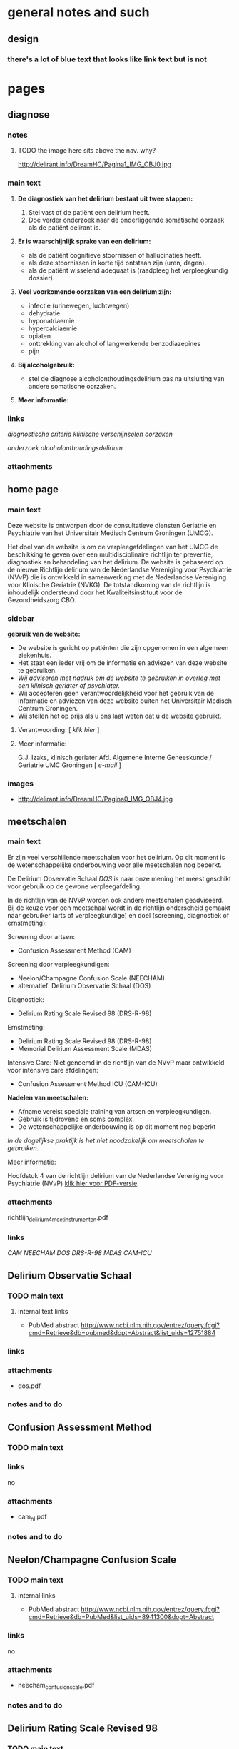 * general notes and such
** design
*** there's a lot of blue text that looks like link text but is not
* pages
** diagnose
   :PROPERTIES:
   :ID: 1
   :TITLE: Diagnose
   :TEMPLATE: base
   :URL: /diagnose
   :POSITION: top
   :TYPEOFCONTENT: text
   :NAV: main
   :RESPONSIBLE: UMCG
   :END:
*** notes
**** TODO the image here sits above the nav. why?
     http://delirant.info/DreamHC/Pagina1_IMG_OBJ0.jpg
*** main text
**** *De diagnostiek van het delirium bestaat uit twee stappen:*

    1. Stel vast of de patiënt een delirium heeft.
    2. Doe verder onderzoek naar de onderliggende somatische oorzaak
       als de patiënt delirant is.

**** *Er is waarschijnlijk sprake van een delirium:*
     - als de patiënt cognitieve stoornissen of hallucinaties heeft.
     - als deze stoornissen in korte tijd ontstaan zijn (uren, dagen).
     - als de patiënt wisselend adequaat is (raadpleeg het
       verpleegkundig dossier).

**** *Veel voorkomende oorzaken van een delirium zijn:*
     - infectie (urinewegen, luchtwegen)
     - dehydratie
     - hyponatriaemie
     - hypercalciaemie
     - opiaten
     - onttrekking van alcohol of langwerkende benzodiazepines
     - pijn

**** *Bij alcoholgebruik:*
     - stel de diagnose alcoholonthoudingsdelirium pas na uitsluiting
       van andere somatische oorzaken.

**** *Meer informatie:*

*** links
     [[Diagnostische Criteria][diagnostische criteria]]
     [[Klinklinische verschijnselen][klinische verschijnselen]] 
     [[Oorzaken][oorzaken]]

     [[Aanvaanvullend onderzoek][onderzoek]]
     [[Alcoholonthoudingsdelirium][alcoholonthoudingsdelirium]]
*** attachments
** home page
   :PROPERTIES:
   :ID: 0
   :TITLE: Delirium
   :TEMPLATE: base
   :URL: /
   :POSITION: top
   :TYPEOFCONTENT: introduction. text.
   :NAV: main
   :RESPONSIBLE: UMCG
   :END:
*** main text
    Deze website is ontworpen door de consultatieve diensten Geriatrie
    en Psychiatrie van het Universitair Medisch Centrum Groningen
    (UMCG).

    Het doel van de website is om de verpleegafdelingen van het UMCG de
    beschikking te geven over een multidisciplinaire richtlijn ter
    preventie, diagnostiek en behandeling van het delirium.  De website
    is gebaseerd op de nieuwe Richtlijn delirium van de Nederlandse
    Vereniging voor Psychiatrie (NVvP) die is ontwikkeld in
    samenwerking met de Nederlandse Vereniging voor Klinische Geriatrie
    (NVKG). De totstandkoming van de richtlijn is inhoudelijk
    ondersteund door het Kwaliteitsinstituut voor de Gezondheidszorg
    CBO.
*** sidebar
    *gebruik van de website:*
    - De website is gericht op patiënten die zijn opgenomen in een
      algemeen ziekenhuis.
    - Het staat een ieder vrij om de informatie en adviezen van deze
      website te gebruiken.
    - /Wij adviseren met nadruk om de website te gebruiken in overleg
      met een klinisch geriater of psychiater./
    - Wij accepteren geen verantwoordelijkheid voor het gebruik van de
      informatie en adviezen van deze website buiten het Universitair
      Medisch Centrum Groningen.
    - Wij stellen het op prijs als u ons laat weten dat u de website
      gebruikt.
**** Verantwoording: [ [[Verantwoording][klik hier]] ]
**** Meer informatie:

     G.J. Izaks, klinisch geriater
     Afd. Algemene Interne Geneeskunde /
     Geriatrie
     UMC Groningen
     [ [[g.j.izaks@int.umcg.nl][ e-mail]] ]
*** images
    - http://delirant.info/DreamHC/Pagina0_IMG_OBJ4.jpg

** meetschalen
   :PROPERTIES:
   :ID: 5
   :TITLE: Meetschalen
   :TEMPLATE: base
   :URL: /meetschalen
   :POSITION: top
   :TYPEOFCONTENT: text
   :NAV: main
   :RESPONSIBLE: UMCG
   :END:
*** main text
    Er zijn veel verschillende meetschalen voor het delirium. Op dit
    moment is de wetenschappelijke onderbouwing voor alle meetschalen
    nog beperkt.

    De Delirium Observatie Schaal [[Delirium Observatie Schaal][DOS]] is naar onze mening het meest
    geschikt voor gebruik op de gewone verpleegafdeling.

    In de richtlijn van de NVvP worden ook andere meetschalen
    geadviseerd. Bij de keuze voor een meetschaal wordt in de
    richtlijn onderscheid gemaakt naar gebruiker (arts of
    verpleegkundige) en doel (screening, diagnostiek of ernstmeting):

    Screening door artsen:
    - Confusion Assessment Method (CAM)

    Screening door verpleegkundigen:
    - Neelon/Champagne Confusion Scale (NEECHAM)
    - alternatief: Delirium Observatie Schaal (DOS)

    Diagnostiek:
    - Delirium Rating Scale Revised 98 (DRS-R-98)
    
    Ernstmeting:
    - Delirium Rating Scale Revised 98 (DRS-R-98)
    - Memorial Delirium Assessment Scale (MDAS)
    
    Intensive Care:
    Niet genoemd in de richtlijn van de NVvP maar ontwikkeld voor intensive care afdelingen:
    - Confusion Assessment Method ICU (CAM-ICU)
    
    *Nadelen van meetschalen:*
    - Afname vereist speciale training van artsen en verpleegkundigen.
    - Gebruik is tijdrovend en soms complex.
    - De wetenschappelijke onderbouwing is op dit moment nog beperkt

    /In de dagelijkse praktijk is het niet noodzakelijk om meetschalen
    te gebruiken./



    Meer informatie:

    Hoofdstuk 4 van de richtlijn delirium van de Nederlandse Vereniging voor Psychiatrie (NVvP)
    [[http://delirant.info/DreamHC/Download/Richtlijn%20delirium%204%20meetinstrumenten.pdf][klik hier voor PDF-versie]]. 
*** attachments
    richtlijn_delirium_4_meetinstrumenten.pdf
*** links
    [[Confusion Assessment Schaal][CAM]]
    [[Neelon/Champagne Confusion Scale][NEECHAM]]
    [[Delirium Observatie Schaal][DOS]]
    [[Delirium Rating Scale Revised 98][DRS-R-98]]
    [[Memorial Delirium Assessment Scale][MDAS]]
    [[Confusion Assessment Method ICU][CAM-ICU]]
** Delirium Observatie Schaal
   :PROPERTIES:
   :ID: 7
   :TITLE: Delirium Observatie Schaal (DOS)
   :TEMPLATE: base
   :URL: /delirium_observatie_schaal
   :POSITION: sub
   :TYPEOFCONTENT: text
   :NAV: meetschalen
   :RESPONSIBLE: UMCG
   :END:
*** TODO main text
**** internal text links
     - PubMed abstract http://www.ncbi.nlm.nih.gov/entrez/query.fcgi?cmd=Retrieve&db=pubmed&dopt=Abstract&list_uids=12751884
*** links
*** attachments
    - dos.pdf
*** notes and to do
** Confusion Assessment Method
   :PROPERTIES:
   :ID: 6
   :TITLE: Confusion Assessment Method (CAM)
   :TEMPLATE: base
   :URL: /confusion_assessment_method
   :POSITION: sub
   :TYPEOFCONTENT: text
   :NAV: meetschalen
   :RESPONSIBLE: UMCG
   :END:
*** TODO main text
*** links
    no
*** attachments
    - cam_nl.pdf
*** notes and to do
** Neelon/Champagne Confusion Scale
   :PROPERTIES:
   :ID: 32
   :TITLE: Neelon/Champagne Confusion Scale
   :TEMPLATE: base
   :URL: /neelon
   :POSITION: sub
   :TYPEOFCONTENT: text
   :NAV: meetschalen
   :RESPONSIBLE: UMCG
   :END:
*** TODO main text
**** internal links
     - PubMed abstract http://www.ncbi.nlm.nih.gov/entrez/query.fcgi?cmd=Retrieve&db=PubMed&list_uids=8941300&dopt=Abstract
*** links
    no
*** attachments
    - neecham_confusion_scale.pdf
*** notes and to do
** Delirium Rating Scale Revised 98
   :PROPERTIES:
   :ID: 33
   :TITLE: Delirium Rating Scale Revised 98 (DRS
   :TEMPLATE: base
   :URL: /delirium_rating_scale_revised_98
   :POSITION: sub
   :TYPEOFCONTENT: text
   :NAV: meetschalen
   :RESPONSIBLE: UMCG
   :END:
*** TODO main text
**** internal links
     - PubMed abstract http://www.ncbi.nlm.nih.gov/entrez/query.fcgi?cmd=Retrieve&db=PubMed&list_uids=11449030&dopt=Abstract
*** links
    no
*** attachments
    - drs-r-98.pdf
*** notes and to do
** Memorial Delirium Assessment Scale
   :PROPERTIES:
   :ID: 8
   :TITLE: Memorial Delirium Assessment Scale (MDAS)
   :TEMPLATE: base
   :URL: /memorial_delirium_assessment_scale
   :POSITION: sub
   :TYPEOFCONTENT: text
   :NAV: meetschalen
   :RESPONSIBLE: UMCG
   :END:
*** main text
**** internal links
     - PubMed abstract
*** links
*** attachments
    - mdas.pdf
*** notes and to do
** Confusion Assessment Method ICU
   :PROPERTIES:
   :ID: 40
   :TITLE: Confusion Assessment Method ICU
   :TEMPLATE: base
   :URL: confusion_assessment_method_icu
   :POSITION: sub
   :TYPEOFCONTENT: text
   :NAV: meetschalen
   :RESPONSIBLE: UMCG
   :END:
*** TODO main text
**** internal links
*** links
*** attachments
*** notes and to do
** medicatie
   :PROPERTIES:
   :ID: 10
   :TITLE: Medicatie
   :TEMPLATE: base
   :URL: /medicatie
   :POSITION: top
   :TYPEOFCONTENT: text
   :NAV: main
   :RESPONSIBLE: UMCG
   :END:
*** TODO main text
    De behandeling van een delirium is tweeledig:
    1. behandeling van de onderliggende somatische oorzaak.
    2. behandeling van de symptomen zoals hallucinaties, angst en psychomotore onrust.

    Behandel de symptomen met de volgende combinatie van medicijnen:
    - haloperidol 2 mg om 18 uur.
    - temazepam 10 mg om 22 uur.
    - zo nodig bij hevige onrust: lorazepam 1 mg p.o. of i.m. Herhaal
      dit als er na één uur geen effect opgetreden is. Maximum: 2 mg
      lorazepam per dag.

    Ziekte van Parkinson of parkinsonisme:
    - parkinsonisme is een contra-indicatie voor haloperidol (en
      andere klassieke antipsychotica).
    - vervang de haloperidol door olanzapine 2.5 mg om 18 uur.
    - houd voor de benzodiazepines het bovenstaande schema aan.

    Een symptomatische behandeling is niet altijd noodzakelijk.
    - bijvoorbeeld als hallucinaties, angst en psychomotore onrust
      ontbreken.



    Meer informatie:

    Hoofdstuk 5 van de Richtlijn delirium van de Nederlandse Vereniging voor Psychiatrie (NVvP) [klik hier voor PDF-versie].
*** links
    no
*** attachments
    - richtlijn_delirium_5_medicamenteuze_behandeling.pdf
*** notes and to do
** verpleging
   :PROPERTIES:
   :ID: 11
   :TITLE: Verpleging
   :TEMPLATE: base
   :URL: /verpleging
   :POSITION: top
   :TYPEOFCONTENT: text
   :RESPONSIBLE: UMCG
   :END:
*** main text
*** links
*** attachments
*** notes and to do
** risicofactoren
   :PROPERTIES:
   :ID: 21
   :TITLE:    Risicofactoren
   :TEMPLATE: base
   :URL:      /risicofactoren
   :POSITION: top
   :TYPEOFCONTENT: text
   :RESPONSIBLE: UMCG
   :END:
*** main text
*** links
*** attachments
*** notes and to do

** preventie
   :PROPERTIES:
   :ID: 22
   :TITLE: Preventie
   :TEMPLATE: base
   :URL: /preventie
   :POSITION: top
   :TYPEOFCONTENT: text
   :RESPONSIBLE: UMCG
   :END:
*** main text
*** links
*** attachments
*** notes and to do
** bij_ontslag
   :PROPERTIES:
   :ID: 35
   :TITLE: Bij ontslag
   :TEMPLATE: base
   :URL: /bij_ontslag
   :POSITION: top
   :TYPEOFCONTENT: text
   :RESPONSIBLE: UMCG
   :END:
*** main text
*** links
*** attachments
*** notes and to do

** consult
   :PROPERTIES:
   :ID: 36
   :TITLE: Consult 
   :TEMPLATE: base
   :URL: /consult
   :POSITION: top/sub
   :TYPEOFCONTENT: text
   :RESPONSIBLE: UMCG
   :END:
*** main text
*** links
*** attachments
*** notes and to do

** links
   :PROPERTIES:
   :ID: 37
   :TITLE: Links  
   :TEMPLATE: base
   :URL: /links
   :POSITION: top
   :TYPEOFCONTENT: links
   :RESPONSIBLE: UMCG
   :END:
*** main text
*** links
*** attachments
*** notes and to do
    
** Verantwoording
   :PROPERTIES:
   :ID: 38
   :TITLE: Verantwoording
   :TEMPLATE: base
   :URL: /verantwoording
   :POSITION: top/sub
   :TYPEOFCONTENT: text
   :RESPONSIBLE: UMCG
   :END:
*** main text
    Verantwoording

    Deze website is grotendeels gebaseerd op de nieuwe Richtlijn
    delirium van de Nederlandse Vereniging voor Psychiatrie
    (Uitgeverij Boom, Amsterdam, 2004) maar wijkt daar op een klein
    aantal punten van af. De aanpassingen vergroten naar oordeel van
    de makers de bruikbaarheid van de website. Zij veranderen echter
    niets aan de hoofdlijnen en adviezen van de richtlijn.

    Een enkele tekst van de website is integraal overgenomen uit de
    richtlijn. In de meeste gevallen is de oorspronkelijke tekst
    geschreven door de auteur van het hoofdstuk waarnaar verwezen
    wordt aan de onderzijde van de webpagina ("Meer informatie:").

    De richtlijn, en dus ook deze website, heeft tot stand kunnen
    komen door de inspanningen van de werkgroep die de richtlijn
    voorbereidde en door inhoudelijke ondersteuning van het
    Kwaliteitsinstituut voor de Gezondheidszorg CBO. De werkgroep en
    het CBO dragen echter geen enkele verantwoordelijkheid voor de
    inhoud van de website.

    De website is gemaakt door mw drs A.M. Boelens, verpleegkundig
    specialist geriatrie, W.M.  van Voorst, nurse-practitioner
    psychiatrie, en G.J. Izaks, klinisch geriater.

    Contact:
*** links
    - e-mail A.M. Boelens      a.m.boelens@int.umcg.nl
    - e-mail W.M. van Voorst   w.m.van.voorst@psy.umcg.nl
    - e-mail G.J. Izaks        g.j.izaks@int.umcg.nl
*** attachments
*** notes and to do
**** TODO this page has _no_ navigation on the live site. None!

** Diagnostische Criteria
   :PROPERTIES:
   :ID: 2
   :TITLE: Diagnostische Criteria
   :TEMPLATE: base
   :URL:      /diagnostische_criteria
   :POSITION: sub
   :TYPEOFCONTENT: text
   :NAV: diagnose
   :RESPONSIBLE: UMCG
   :END:
*** TODO main text
*** TODO links
*** attachments
    none.
*** notes and to do
**** TODO nav on this page is just plain text. different than the other pages.
** Klinische verschijnselen
   :PROPERTIES:
   :ID: 29
   :TITLE: Klinische verschijnselen
   :TEMPLATE: base
   :URL: /klinische_verschijnselen
   :POSITION: sub
   :TYPEOFCONTENT: text
   :NAV: diagnose
   :RESPONSIBLE: UMCG
   :END:
*** TODO main text
*** links
    no external
*** attachments
    - richtlijn_delirium_2_verschijnselen.pdf
*** notes and to do
**** nav is basic text links
** Oorzaken
   :PROPERTIES:
   :ID: 3
   :TITLE: Oorzaken
   :TEMPLATE: base
   :URL: /oorzaken
   :POSITION: sub
   :TYPEOFCONTENT: text
   :NAV: diagnose
   :RESPONSIBLE: UMCG
   :END:
*** main text
*** links
*** attachments
*** notes and to do
** Aanvullend onderzoek
   :PROPERTIES:
   :ID: 30
   :TITLE: Aanvullend onderzoek 
   :TEMPLATE: base
   :URL: /aanvullend_onderzoek
   :POSITION: sub
   :TYPEOFCONTENT: text
   :NAV: diagnose
   :RESPONSIBLE: UMCG
   :END:
*** main text
*** links
*** attachments
*** notes and to do

** Alcoholonthoudingsdelirium
   :PROPERTIES:
   :ID: 4
   :TITLE: Alcoholonthoudingsdelirium
   :TEMPLATE: base
   :URL: /alcoholonthoudingsdelirium
   :POSITION: top/sub
   :TYPEOFCONTENT: text
   :NAV: diagnose
   :RESPONSIBLE: UMCG
   :END:
*** main text
*** links
*** attachments
*** notes and to do
** Verstoord slaap-waakritme
   :PROPERTIES:
   :ID: 12
   :TITLE: Verstoord slaap-wakritme
   :TEMPLATE: base
   :URL: verstoord slaap-waakritme
   :POSITION: top/sub
   :TYPEOFCONTENT: text
   :NAV: verpleging
   :RESPONSIBLE: UMCG
   :END:
*** main text
*** links
*** attachments
*** notes and to do

** Desoriëntatie
   :PROPERTIES:
   :ID: 13
   :TITLE: desoriëntatie 
   :TEMPLATE: base
   :URL: /desorientatie
   :POSITION: top/sub
   :TYPEOFCONTENT: text
   :NAV: verpleging
   :RESPONSIBLE: UMCG
   :END:
*** main text
*** links
*** attachments
*** notes and to do
** Apathie
   :PROPERTIES:
   :ID: 14
   :TITLE: Apathie 
   :TEMPLATE: base
   :URL: /apathie
   :POSITION: sub
   :TYPEOFCONTENT: text
   :NAV: verpleging
   :RESPONSIBLE: UMCG
   :END:
*** main text
*** links
*** attachments
*** notes and to do
** Angst
   :PROPERTIES:
   :ID: 15
   :TITLE: Angst 
   :TEMPLATE: base
   :URL: /angst
   :POSITION: sub
   :TYPEOFCONTENT: text
   :NAV: verpleging
   :RESPONSIBLE: UMCG
   :END:
*** main text
*** links
*** attachments
*** notes and to do
** Overgevoeligheid
   :PROPERTIES:
   :ID: 16
   :TITLE:  
   :TEMPLATE:  base
   :URL: /overgevoeligheid
   :POSITION: sub
   :TYPEOFCONTENT: text
   :NAV: verpleging
   :RESPONSIBLE: UMCG
   :END:
*** main text
*** links
*** attachments
*** notes and to do
** Wanen of hallucinaties
   :PROPERTIES:
   :ID: 20
   :TITLE: 
   :TEMPLATE: base
   :URL: /wanen_of_hallucinaties
   :POSITION: sub
   :TYPEOFCONTENT: text
   :NAV: verpleging
   :RESPONSIBLE: UMCG
   :END:
*** main text
*** links
*** attachments
*** notes and to do
** Verpleegkundige interventies
   :PROPERTIES:
   :ID: 17
   :TITLE: 
   :TEMPLATE: base
   :URL: /verpleegkundige_interventies
   :POSITION: sub
   :TYPEOFCONTENT: text
   :NAV: !terug naar verpleging
   :RESPONSIBLE: UMCG
   :END:
*** main text
*** links
*** attachments
*** notes and to do
** Letsel??
   :PROPERTIES:
   :ID: 18
   :TITLE: 
   :TEMPLATE: base
   :URL: /letsel
   :POSITION: sub
   :TYPEOFCONTENT: text
   :NAV: verpleging
   :RESPONSIBLE: UMCG
   :END:
*** main text
*** links
*** attachments
*** notes and to do
** Onvoldoende inname
   :PROPERTIES:
   :ID: 19
   :TITLE: 
   :TEMPLATE: base
   :URL: /onvoldoende_inname
   :POSITION: sub
   :TYPEOFCONTENT: text
   :NAV: !terug naar verpleging
   :RESPONSIBLE: UMCG
   :END:
*** main text
*** links
*** attachments
*** notes and to do
** Inname van medicatie
   :PROPERTIES:
   :ID: 39
   :TITLE: 
   :TEMPLATE: base
   :URL: /inname_van_medicatie
   :POSITION: sub
   :TYPEOFCONTENT: text
   :NAV: !terug naar verpleging
   :RESPONSIBLE: UMCG
   :END:
*** main text
*** links
*** attachments
*** notes and to do
** sample
   :PROPERTIES:
   :TITLE: 
   :TEMPLATE: 
   :URL: 
   :POSITION: top/sub
   :TYPEOFCONTENT: text
   :RESPONSIBLE: UMCG
   :END:
*** main text
*** links
*** attachments
*** notes and to do

** sample
   :PROPERTIES:
   :TITLE: 
   :TEMPLATE: 
   :URL: 
   :POSITION: top/sub
   :TYPEOFCONTENT: text
   :RESPONSIBLE: UMCG
   :END:
*** main text
*** links
*** attachments
*** notes and to do
** sample
   :PROPERTIES:
   :TITLE: 
   :TEMPLATE: 
   :URL: 
   :POSITION: top/sub
   :TYPEOFCONTENT: text
   :RESPONSIBLE: UMCG
   :END:
*** main text
*** links
*** attachments
*** notes and to do

** sample
   :PROPERTIES:
   :TITLE: 
   :TEMPLATE: 
   :URL: 
   :POSITION: top/sub
   :TYPEOFCONTENT: text
   :RESPONSIBLE: UMCG
   :END:
*** main text
*** links
*** attachments
*** notes and to do
** sample
   :PROPERTIES:
   :TITLE: 
   :TEMPLATE: 
   :URL: 
   :POSITION: top/sub
   :TYPEOFCONTENT: text
   :RESPONSIBLE: UMCG
   :END:
*** main text
*** links
*** attachments
*** notes and to do

** sample
   :PROPERTIES:
   :TITLE: 
   :TEMPLATE: 
   :URL: 
   :POSITION: top/sub
   :TYPEOFCONTENT: text
   :RESPONSIBLE: UMCG
   :END:
*** main text
*** links
*** attachments
*** notes and to do
** sample
   :PROPERTIES:
   :TITLE: 
   :TEMPLATE: 
   :URL: 
   :POSITION: top/sub
   :TYPEOFCONTENT: text
   :RESPONSIBLE: UMCG
   :END:
*** main text
*** links
*** attachments
*** notes and to do

** sample
   :PROPERTIES:
   :TITLE: 
   :TEMPLATE: 
   :URL: 
   :POSITION: top/sub
   :TYPEOFCONTENT: text
   :RESPONSIBLE: UMCG
   :END:
*** main text
*** links
*** attachments
*** notes and to do
** sample
   :PROPERTIES:
      :TITLE: 
      :TEMPLATE: 
      :URL: 
      :POSITION: top/sub
      :TYPEOFCONTENT: text
      :RESPONSIBLE: UMCG
      :END:
*** main text
*** links
*** attachments
*** notes and to do


* TODO nav
** main
*** Home
*** Diagnose
*** Meetschalen
*** Medicatie
*** Verpleging
*** Risicofactoren
*** Preventie
*** Bij ontslag
*** Familiefolder
*** Consult
*** Links
** diagnose
*** Criteria (ID 2)
*** Klinische verschijnselen (current)
*** Oorzaken (ID 3)
*** Aanvullend onderzoek (ID 30)
*** Alcohol onthoudings delirium (ID 4)
*** Terug naar diagnose (ID 1)
** meetschalen
*** CAM
*** NEECHAM
*** DOS
*** DRS-R-98
*** MDAS
*** CAM-ICU
*** Terug naar Meetschalen
** verpleging
*** Slaap-waakritme
*** Desoriëntatie
*** Apathie
*** Angst
*** Overgevoeligheid voor prikkels
*** Wanen en hallucinaties
*** Terug naar Verpleging
